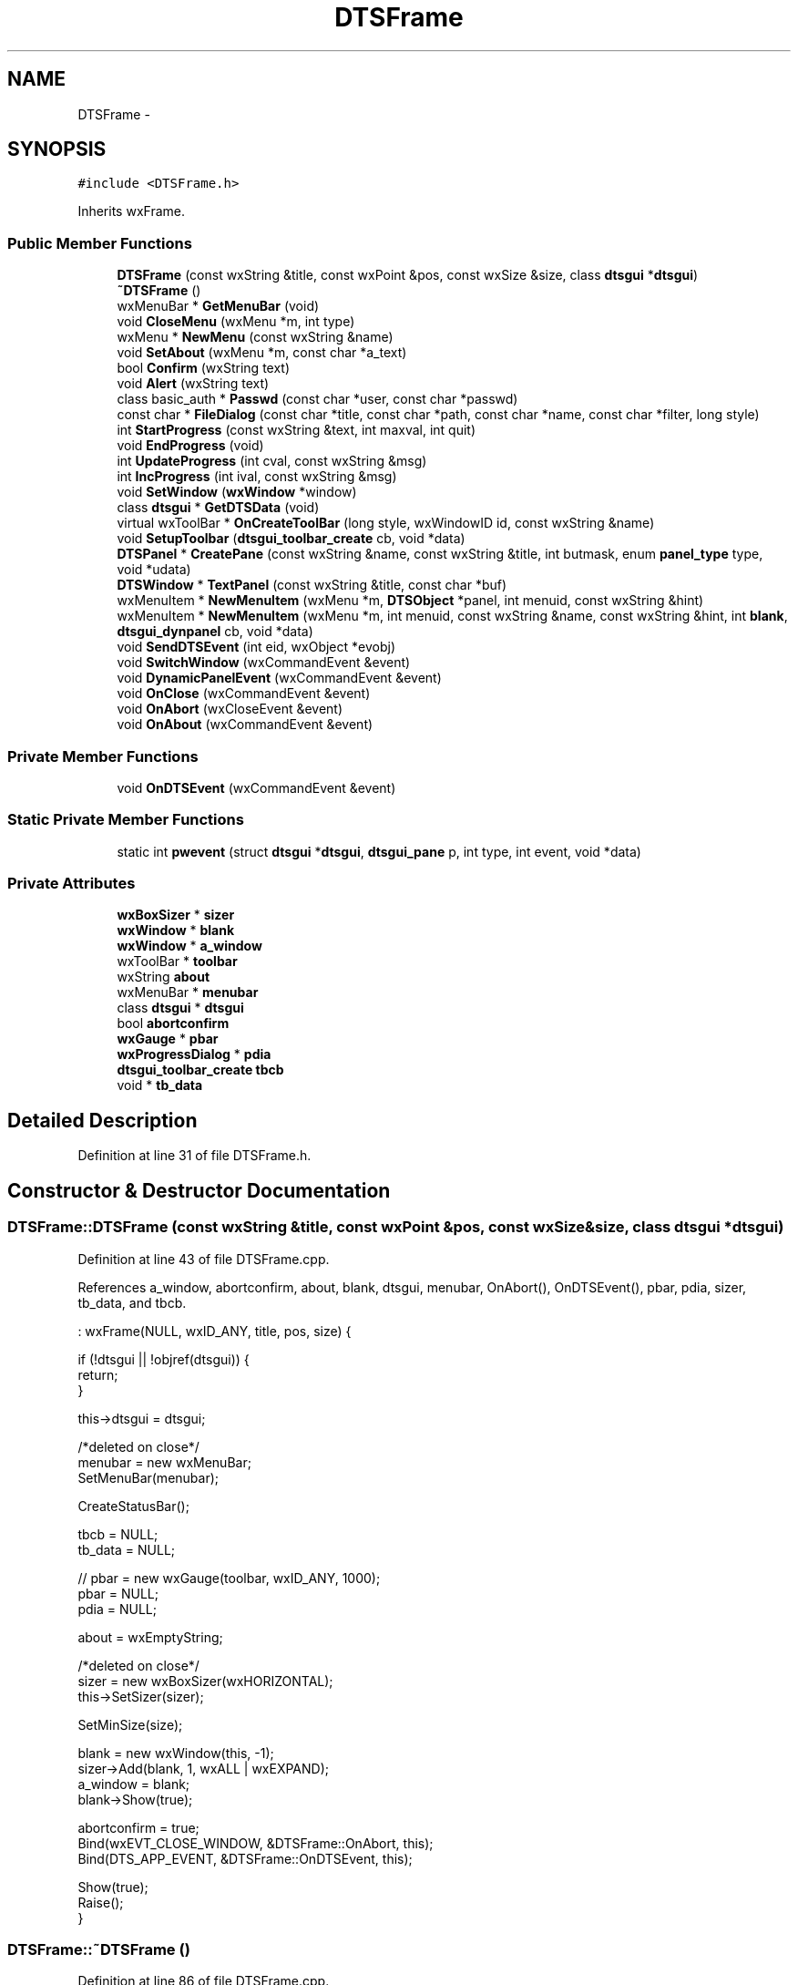.TH "DTSFrame" 3 "Fri Oct 11 2013" "Version 0.00" "DTS Application wxWidgets GUI Library" \" -*- nroff -*-
.ad l
.nh
.SH NAME
DTSFrame \- 
.SH SYNOPSIS
.br
.PP
.PP
\fC#include <DTSFrame\&.h>\fP
.PP
Inherits wxFrame\&.
.SS "Public Member Functions"

.in +1c
.ti -1c
.RI "\fBDTSFrame\fP (const wxString &title, const wxPoint &pos, const wxSize &size, class \fBdtsgui\fP *\fBdtsgui\fP)"
.br
.ti -1c
.RI "\fB~DTSFrame\fP ()"
.br
.ti -1c
.RI "wxMenuBar * \fBGetMenuBar\fP (void)"
.br
.ti -1c
.RI "void \fBCloseMenu\fP (wxMenu *m, int type)"
.br
.ti -1c
.RI "wxMenu * \fBNewMenu\fP (const wxString &name)"
.br
.ti -1c
.RI "void \fBSetAbout\fP (wxMenu *m, const char *a_text)"
.br
.ti -1c
.RI "bool \fBConfirm\fP (wxString text)"
.br
.ti -1c
.RI "void \fBAlert\fP (wxString text)"
.br
.ti -1c
.RI "class basic_auth * \fBPasswd\fP (const char *user, const char *passwd)"
.br
.ti -1c
.RI "const char * \fBFileDialog\fP (const char *title, const char *path, const char *name, const char *filter, long style)"
.br
.ti -1c
.RI "int \fBStartProgress\fP (const wxString &text, int maxval, int quit)"
.br
.ti -1c
.RI "void \fBEndProgress\fP (void)"
.br
.ti -1c
.RI "int \fBUpdateProgress\fP (int cval, const wxString &msg)"
.br
.ti -1c
.RI "int \fBIncProgress\fP (int ival, const wxString &msg)"
.br
.ti -1c
.RI "void \fBSetWindow\fP (\fBwxWindow\fP *window)"
.br
.ti -1c
.RI "class \fBdtsgui\fP * \fBGetDTSData\fP (void)"
.br
.ti -1c
.RI "virtual wxToolBar * \fBOnCreateToolBar\fP (long style, wxWindowID id, const wxString &name)"
.br
.ti -1c
.RI "void \fBSetupToolbar\fP (\fBdtsgui_toolbar_create\fP cb, void *data)"
.br
.ti -1c
.RI "\fBDTSPanel\fP * \fBCreatePane\fP (const wxString &name, const wxString &title, int butmask, enum \fBpanel_type\fP type, void *udata)"
.br
.ti -1c
.RI "\fBDTSWindow\fP * \fBTextPanel\fP (const wxString &title, const char *buf)"
.br
.ti -1c
.RI "wxMenuItem * \fBNewMenuItem\fP (wxMenu *m, \fBDTSObject\fP *panel, int menuid, const wxString &hint)"
.br
.ti -1c
.RI "wxMenuItem * \fBNewMenuItem\fP (wxMenu *m, int menuid, const wxString &name, const wxString &hint, int \fBblank\fP, \fBdtsgui_dynpanel\fP cb, void *data)"
.br
.ti -1c
.RI "void \fBSendDTSEvent\fP (int eid, wxObject *evobj)"
.br
.ti -1c
.RI "void \fBSwitchWindow\fP (wxCommandEvent &event)"
.br
.ti -1c
.RI "void \fBDynamicPanelEvent\fP (wxCommandEvent &event)"
.br
.ti -1c
.RI "void \fBOnClose\fP (wxCommandEvent &event)"
.br
.ti -1c
.RI "void \fBOnAbort\fP (wxCloseEvent &event)"
.br
.ti -1c
.RI "void \fBOnAbout\fP (wxCommandEvent &event)"
.br
.in -1c
.SS "Private Member Functions"

.in +1c
.ti -1c
.RI "void \fBOnDTSEvent\fP (wxCommandEvent &event)"
.br
.in -1c
.SS "Static Private Member Functions"

.in +1c
.ti -1c
.RI "static int \fBpwevent\fP (struct \fBdtsgui\fP *\fBdtsgui\fP, \fBdtsgui_pane\fP p, int type, int event, void *data)"
.br
.in -1c
.SS "Private Attributes"

.in +1c
.ti -1c
.RI "\fBwxBoxSizer\fP * \fBsizer\fP"
.br
.ti -1c
.RI "\fBwxWindow\fP * \fBblank\fP"
.br
.ti -1c
.RI "\fBwxWindow\fP * \fBa_window\fP"
.br
.ti -1c
.RI "wxToolBar * \fBtoolbar\fP"
.br
.ti -1c
.RI "wxString \fBabout\fP"
.br
.ti -1c
.RI "wxMenuBar * \fBmenubar\fP"
.br
.ti -1c
.RI "class \fBdtsgui\fP * \fBdtsgui\fP"
.br
.ti -1c
.RI "bool \fBabortconfirm\fP"
.br
.ti -1c
.RI "\fBwxGauge\fP * \fBpbar\fP"
.br
.ti -1c
.RI "\fBwxProgressDialog\fP * \fBpdia\fP"
.br
.ti -1c
.RI "\fBdtsgui_toolbar_create\fP \fBtbcb\fP"
.br
.ti -1c
.RI "void * \fBtb_data\fP"
.br
.in -1c
.SH "Detailed Description"
.PP 
Definition at line 31 of file DTSFrame\&.h\&.
.SH "Constructor & Destructor Documentation"
.PP 
.SS "DTSFrame::DTSFrame (const wxString &title, const wxPoint &pos, const wxSize &size, class \fBdtsgui\fP *dtsgui)"

.PP
Definition at line 43 of file DTSFrame\&.cpp\&.
.PP
References a_window, abortconfirm, about, blank, dtsgui, menubar, OnAbort(), OnDTSEvent(), pbar, pdia, sizer, tb_data, and tbcb\&.
.PP
.nf
    : wxFrame(NULL, wxID_ANY, title, pos, size) {

    if (!dtsgui || !objref(dtsgui)) {
        return;
    }

    this->dtsgui = dtsgui;

    /*deleted on close*/
    menubar = new wxMenuBar;
    SetMenuBar(menubar);

    CreateStatusBar();

    tbcb = NULL;
    tb_data = NULL;

//  pbar = new wxGauge(toolbar, wxID_ANY, 1000);
    pbar = NULL;
    pdia = NULL;

    about = wxEmptyString;

    /*deleted on close*/
    sizer = new wxBoxSizer(wxHORIZONTAL);
    this->SetSizer(sizer);

    SetMinSize(size);

    blank = new wxWindow(this, -1);
    sizer->Add(blank, 1, wxALL | wxEXPAND);
    a_window = blank;
    blank->Show(true);

    abortconfirm = true;
    Bind(wxEVT_CLOSE_WINDOW, &DTSFrame::OnAbort, this);
    Bind(DTS_APP_EVENT, &DTSFrame::OnDTSEvent, this);

    Show(true);
    Raise();
}
.fi
.SS "DTSFrame::~DTSFrame ()"

.PP
Definition at line 86 of file DTSFrame\&.cpp\&.
.PP
References blank, and tb_data\&.
.PP
.nf
                    {
    objunref(dtsgui);
    if (tb_data) {
        objunref(tb_data);
    }
    delete blank;
}
.fi
.SH "Member Function Documentation"
.PP 
.SS "void DTSFrame::Alert (wxStringtext)"

.PP
Definition at line 120 of file DTSFrame\&.cpp\&.
.PP
Referenced by DTS_C_API::dtsgui_alert()\&.
.PP
.nf
                                  {
    wxMessageDialog *alert;

    alert = new wxMessageDialog(NULL, text, wxT('Alert'),
                                  wxOK | wxICON_EXCLAMATION);
    alert->ShowModal();
    alert->Destroy();
}
.fi
.SS "void DTSFrame::CloseMenu (wxMenu *m, inttype)"

.PP
Definition at line 353 of file DTSFrame\&.cpp\&.
.PP
References OnClose()\&.
.PP
Referenced by DTS_C_API::dtsgui_close(), and DTS_C_API::dtsgui_exit()\&.
.PP
.nf
                                            {
    switch (type) {
        case wxID_EXIT:
            m->Append(type, '&Quit', 'Quit And Exit');
            Bind(wxEVT_COMMAND_MENU_SELECTED, &DTSFrame::OnClose, this, wxID_EXIT);
            break;
        case wxID_SAVE:
            m->Append(type, 'E&xit', 'Save And Exit');
            Bind(wxEVT_COMMAND_MENU_SELECTED, &DTSFrame::OnClose, this, wxID_SAVE);
            break;
    }
}
.fi
.SS "bool DTSFrame::Confirm (wxStringtext)"

.PP
Definition at line 104 of file DTSFrame\&.cpp\&.
.PP
Referenced by DTS_C_API::dtsgui_confirm(), DTSTreeWindowEvent::MenuEvent(), OnAbort(), and OnClose()\&.
.PP
.nf
                                    {
    wxMessageDialog *confirm;
    int res;

    confirm = new wxMessageDialog(NULL, text, wxT('Confirm'),
                                  wxYES_NO | wxNO_DEFAULT | wxICON_QUESTION);
    res = confirm->ShowModal();
    confirm->Destroy();

    if (res == wxID_YES) {
        return true;
    } else {
        return false;
    }
}
.fi
.SS "\fBDTSPanel\fP * DTSFrame::CreatePane (const wxString &name, const wxString &title, intbutmask, enum \fBpanel_type\fPtype, void *udata)"

.PP
Definition at line 375 of file DTSFrame\&.cpp\&.
.PP
References DTSPanel::SetTitle(), DTSObject::SetUserData(), wx_DTSPANEL_DIALOG, wx_DTSPANEL_PANEL, wx_DTSPANEL_SCROLLPANEL, wx_DTSPANEL_TAB, wx_DTSPANEL_TREE, wx_DTSPANEL_WINDOW, and wx_DTSPANEL_WIZARD\&.
.PP
Referenced by dtsgui_wizard::AddPage(), DTS_C_API::dtsgui_panel(), and Passwd()\&.
.PP
.nf
                                                                                                                          {
    DTSPanel *dp = NULL;

    switch (type) {
        case wx_DTSPANEL_SCROLLPANEL:
            dp = new DTSScrollPanel(this, this, name, butmask);
            break;
        case wx_DTSPANEL_PANEL:
            dp = new DTSStaticPanel(this, this, name, butmask);
            break;
        case wx_DTSPANEL_WINDOW:
            dp = new DTSWindow(this);
            break;
        case wx_DTSPANEL_DIALOG:
            dp = new DTSDialog(this, name, butmask);
            break;
        case wx_DTSPANEL_WIZARD:
            dp = new DTSWizardWindow(name);
            break;
        case wx_DTSPANEL_TAB:
        case wx_DTSPANEL_TREE:
            break;
    }

    if (title\&.Len() > 0) {
        dp->SetTitle(title, true);
    }
    if (udata) {
        dp->SetUserData(udata);
    }
    return dp;
}
.fi
.SS "void DTSFrame::DynamicPanelEvent (wxCommandEvent &event)"

.PP
Definition at line 272 of file DTSFrame\&.cpp\&.
.PP
References a_window, evdata::data, dynamic_panel::HasCallback(), dynamic_panel::IsBlank(), dynamic_panel::RunCallback(), SetWindow(), and dynamic_panel::w\&.
.PP
Referenced by NewMenuItem()\&.
.PP
.nf
                                                      {
    class evdata *evdat;
    class dynamic_panel *p_dyn;
    wxWindow *w;

    if (!(evdat = (evdata *)event\&.m_callbackUserData)) {
        SetWindow(NULL);
        return;
    }

    if (!evdat->data || !(p_dyn = (class dynamic_panel*)evdat->data) || !p_dyn->HasCallback() ) {
        SetWindow(NULL);
        return;
    }

    if (*p_dyn == *a_window) {
        return;
    }

    if (p_dyn->IsBlank()) {
        SetWindow(NULL);
    }

    if ((w = p_dyn->RunCallback(dtsgui))) {
        SetWindow(w);
    }
}
.fi
.SS "void DTSFrame::EndProgress (void)"

.PP
Definition at line 181 of file DTSFrame\&.cpp\&.
.PP
References pdia\&.
.PP
Referenced by dtsgui_curl::curl_progress_ctrl(), and DTS_C_API::dtsgui_progress_end()\&.
.PP
.nf
                               {
    if (pdia) {
        pdia->Hide();
        delete pdia;
        pdia = NULL;
    }
/*  if (pbar) {
        pbar->Hide();
    }*/
}
.fi
.SS "const char * DTSFrame::FileDialog (const char *title, const char *path, const char *name, const char *filter, longstyle)"

.PP
Definition at line 408 of file DTSFrame\&.cpp\&.
.PP
Referenced by DTS_C_API::dtsgui_fileopen(), and DTS_C_API::dtsgui_filesave()\&.
.PP
.nf
                                                                                                                      {
    void *filename = NULL;
    wxFileDialog *fd;

    fd = new wxFileDialog(this, title, (path) ? path : '', (name) ? name : '', (filter) ? filter : wxFileSelectorDefaultWildcardStr, style);
    if (fd->ShowModal() != wxID_CANCEL) {
        filename = objchar(fd->GetPath()\&.ToUTF8());
    }

    delete fd;
    return (const char*)filename;
}
.fi
.SS "class \fBdtsgui\fP * DTSFrame::GetDTSData (void)"

.PP
Definition at line 307 of file DTSFrame\&.cpp\&.
.PP
References dtsgui\&.
.PP
Referenced by DTSTreeWindow::DTSTreeWindow(), and DTSPanelEvent::RunCallBack()\&.
.PP
.nf
                                       {
    if (dtsgui && objref(dtsgui)) {
        return dtsgui;
    }
    return NULL;
}
.fi
.SS "wxMenuBar * DTSFrame::GetMenuBar (void)"

.PP
Definition at line 349 of file DTSFrame\&.cpp\&.
.PP
References menubar\&.
.PP
.nf
                                {
    return menubar;
}
.fi
.SS "int DTSFrame::IncProgress (intival, const wxString &msg)"

.PP
Definition at line 166 of file DTSFrame\&.cpp\&.
.PP
References pdia\&.
.PP
Referenced by DTS_C_API::dtsgui_progress_increment()\&.
.PP
.nf
                                                        {
/*  if (pbar) {
        pbar->SetValue(pbar->GetValue()+ival);
    }*/
    if (pdia) {
        if (pdia->Update(pdia->GetValue()+ival, text)) {
            return 1;
        } else {
            return 0;
        }
    } else {
        return 0;
    }
}
.fi
.SS "wxMenu * DTSFrame::NewMenu (const wxString &name)"

.PP
Definition at line 366 of file DTSFrame\&.cpp\&.
.PP
References menubar\&.
.PP
Referenced by DTS_C_API::dtsgui_newmenu()\&.
.PP
.nf
                                              {
    wxMenu *new_menu = NULL;

    new_menu = new wxMenu;
    menubar->Append(new_menu, name);

    return new_menu;
}
.fi
.SS "wxMenuItem * DTSFrame::NewMenuItem (wxMenu *m, \fBDTSObject\fP *panel, intmenuid, const wxString &hint)"

.PP
Definition at line 435 of file DTSFrame\&.cpp\&.
.PP
References DTSObject::GetName(), DTSObject::GetPanel(), and SwitchWindow()\&.
.PP
Referenced by DTS_C_API::dtsgui_newmenucb(), and DTS_C_API::dtsgui_newmenuitem()\&.
.PP
.nf
                                                                                               {
    wxMenuItem *mi;
    wxWindow *w = NULL;
    wxObject *ev_data;
    wxString name = wxEmptyString;

    if (panel) {
        w = panel->GetPanel();
        name = panel->GetName();
    }
    ev_data = new evdata(w);


    mi = m->Append(menuid, hint, name);
    Bind(wxEVT_COMMAND_MENU_SELECTED, &DTSFrame::SwitchWindow, this, menuid, menuid, ev_data);
    return mi;
}
.fi
.SS "wxMenuItem * DTSFrame::NewMenuItem (wxMenu *m, intmenuid, const wxString &name, const wxString &hint, intblank, \fBdtsgui_dynpanel\fPcb, void *data)"

.PP
Definition at line 453 of file DTSFrame\&.cpp\&.
.PP
References DynamicPanelEvent()\&.
.PP
.nf
                                                                                                                                              {
    wxMenuItem *mi;
    wxObject *ev_data;
    class dynamic_panel *p_dyn;

    if (!(p_dyn = new dynamic_panel(name, blank, cb, data))) {
        return NULL;
    }

    ev_data = new evdata(p_dyn, 1);
    objunref(p_dyn);

    mi = m->Append(menuid, hint, name);
    Bind(wxEVT_COMMAND_MENU_SELECTED, &DTSFrame::DynamicPanelEvent, this, menuid, menuid, ev_data);
    return mi;
}
.fi
.SS "void DTSFrame::OnAbort (wxCloseEvent &event)"

.PP
Definition at line 196 of file DTSFrame\&.cpp\&.
.PP
References abortconfirm, and Confirm()\&.
.PP
Referenced by DTSFrame()\&.
.PP
.nf
                                          {
    if (abortconfirm && !Confirm('Are You Sure You Want To Abort ?')) {
        event\&.Veto();
    } else {
        event\&.Skip(true);
    }
}
.fi
.SS "void DTSFrame::OnAbout (wxCommandEvent &event)"

.PP
Definition at line 231 of file DTSFrame\&.cpp\&.
.PP
References about\&.
.PP
Referenced by SetAbout()\&.
.PP
.nf
                                            {
    wxMessageBox(about, 'About', wxOK | wxICON_INFORMATION );
}
.fi
.SS "void DTSFrame::OnClose (wxCommandEvent &event)"

.PP
Definition at line 204 of file DTSFrame\&.cpp\&.
.PP
References abortconfirm, and Confirm()\&.
.PP
Referenced by CloseMenu()\&.
.PP
.nf
                                            {
    bool confirm;
    int eid;

    eid=event\&.GetId();

    switch (eid) {
        case wxID_EXIT:
            confirm = Confirm('Quit Without Saving ?');
            break;

        case wxID_SAVE:
            confirm = Confirm('Save And Exit ?');
            break;

        default:
            confirm = true;
    }

    if (confirm) {
        abortconfirm = false;
        Close(true);
    } else {
        event\&.Skip();
    }
}
.fi
.SS "wxToolBar * DTSFrame::OnCreateToolBar (longstyle, wxWindowIDid, const wxString &name)\fC [virtual]\fP"

.PP
Definition at line 314 of file DTSFrame\&.cpp\&.
.PP
References tb_data, and tbcb\&.
.PP
.nf
                                                                                    {
    wxToolBar *tb;

    if (tbcb) {
        objref(dtsgui);
        tb = (wxToolBar*)tbcb(dtsgui, this, style, id, name, tb_data);
        objunref(dtsgui);
    } else {
        tb = new wxToolBar(this, id, wxDefaultPosition, wxDefaultSize, style, name);
    }

    return tb;
}
.fi
.SS "void DTSFrame::OnDTSEvent (wxCommandEvent &event)\fC [private]\fP"

.PP
Definition at line 192 of file DTSFrame\&.cpp\&.
.PP
Referenced by DTSFrame()\&.
.PP
.nf
                                               {
    event\&.Skip(true);
}
.fi
.SS "class basic_auth * DTSFrame::Passwd (const char *user, const char *passwd)"

.PP
Definition at line 495 of file DTSFrame\&.cpp\&.
.PP
References CreatePane(), DTSGUI_FORM_DATA_PTR, pwevent(), DTSDialog::RunDialog(), DTSPanel::TextBox(), wx_DTSPANEL_DIALOG, and wx_PANEL_BUTTON_ACTION\&.
.PP
Referenced by dtsgui_curl::CurlPasswd(), and DTS_C_API::dtsgui_pwdialog()\&.
.PP
.nf
                                                                       {
    struct basic_auth *bauth;
    DTSDialog *pwbox;

    if (!(bauth = curl_newauth(user, passwd))) {
        return NULL;
    }

    pwbox = (DTSDialog*)CreatePane('Athentification', wxEmptyString, wx_PANEL_BUTTON_ACTION, wx_DTSPANEL_DIALOG, bauth);
    pwbox->TextBox('Username', 'uname', bauth->user, wxTE_LEFT | wxTE_PROCESS_ENTER, 1, NULL, DTSGUI_FORM_DATA_PTR);
    pwbox->TextBox('Password', 'pwd', bauth->passwd, wxTE_PASSWORD | wxTE_PROCESS_ENTER, 1, NULL,  DTSGUI_FORM_DATA_PTR);

    pwbox->RunDialog(pwevent, NULL);

    return bauth;
}
.fi
.SS "int DTSFrame::pwevent (struct \fBdtsgui\fP *dtsgui, \fBdtsgui_pane\fPp, inttype, intevent, void *data)\fC [static]\fP, \fC [private]\fP"

.PP
Definition at line 470 of file DTSFrame\&.cpp\&.
.PP
References DTSPanel::FindValue(), DTSObject::GetUserData(), and wx_PANEL_EVENT_BUTTON_YES\&.
.PP
Referenced by Passwd()\&.
.PP
.nf
                                                                                           {
    struct basic_auth *auth;
    DTSDialog *dp = (DTSDialog*)p;

    if (event == wx_PANEL_EVENT_BUTTON_YES) {
        if (!(auth = (struct basic_auth*)dp->GetUserData())) {
            return 0;
        }
        if (auth->user) {
            free((void*)auth->user);
            auth->user = NULL;
        }
        if (auth->passwd) {
            memset((void*)auth->passwd, 0, strlen(auth->passwd));
            free((void*)auth->passwd);
            auth->passwd = NULL;
        }

        auth->user = dp->FindValue('uname');
        auth->passwd = dp->FindValue('pwd');
        objunref(auth);
    }
    return 1;
}
.fi
.SS "void DTSFrame::SendDTSEvent (inteid, wxObject *evobj)"

.PP
Definition at line 300 of file DTSFrame\&.cpp\&.
.PP
Referenced by DTS_C_API::dtsgui_sendevent()\&.
.PP
.nf
                                                    {
    wxCommandEvent event(DTS_APP_EVENT, eid);
    event\&.SetEventObject(evobj);
    event\&.ShouldPropagate();
    ProcessWindowEvent(event);
}
.fi
.SS "void DTSFrame::SetAbout (wxMenu *m, const char *a_text)"

.PP
Definition at line 94 of file DTSFrame\&.cpp\&.
.PP
References about, and OnAbout()\&.
.PP
Referenced by DTS_C_API::dtsgui_about()\&.
.PP
.nf
                                                     {
    if (about\&.Len() > 0) {
        return;
    }

    m->Append(wxID_ABOUT);
    Bind(wxEVT_COMMAND_MENU_SELECTED, &DTSFrame::OnAbout, this, wxID_ABOUT);
    about = a_text;
}
.fi
.SS "void DTSFrame::SetupToolbar (\fBdtsgui_toolbar_create\fPcb, void *data)"

.PP
Definition at line 328 of file DTSFrame\&.cpp\&.
.PP
References dtsgui::cb, pbar, tb_data, tbcb, and toolbar\&.
.PP
Referenced by DTS_C_API::dtsgui_setuptoolbar()\&.
.PP
.nf
                                                                {
    tbcb = cb;

    if (tb_data) {
        objunref(tb_data);
        tb_data = NULL;
    }

    if (data && objref(data)) {
        tb_data = data;
    }

    toolbar = CreateToolBar();

    if (pbar) {
        toolbar->AddControl(pbar);
        pbar->Hide();
    }
    toolbar->Realize();
}
.fi
.SS "void DTSFrame::SetWindow (\fBwxWindow\fP *window)"

.PP
Definition at line 235 of file DTSFrame\&.cpp\&.
.PP
References a_window, blank, dtsgui::SetStatusText(), and sizer\&.
.PP
Referenced by DTS_C_API::dtsgui_setwindow(), DynamicPanelEvent(), and SwitchWindow()\&.
.PP
.nf
                                         {
    if (!window) {
        window = blank;
    }

    if (window == a_window) {
        return;
    }

    a_window->Show(false);
    sizer->Replace(a_window, window);

    if (window == blank) {
        dtsgui->SetStatusText();
    }

    window->Show(true);
    sizer->Layout();
    sizer->FitInside(this);
    a_window = window;
}
.fi
.SS "int DTSFrame::StartProgress (const wxString &text, intmaxval, intquit)"

.PP
Definition at line 129 of file DTSFrame\&.cpp\&.
.PP
References pbar, and pdia\&.
.PP
Referenced by dtsgui_curl::curl_progress_function(), and DTS_C_API::dtsgui_progress_start()\&.
.PP
.nf
                                                                      {
    int flags;

    if (!quit && pbar) {
        pbar->SetRange(maxval);
        pbar->Show();
        pbar->Pulse();
        return 1;
    } else {
        flags = wxPD_APP_MODAL | wxPD_AUTO_HIDE | wxPD_ELAPSED_TIME;
        if (quit) {
            flags |= wxPD_CAN_ABORT;
        }
        if ((pdia = new wxProgressDialog('Progress', text, maxval, NULL, flags))) {
            pdia->Show();
            pdia->Pulse();
            return 1;
        }
    }
    return 0;
}
.fi
.SS "void DTSFrame::SwitchWindow (wxCommandEvent &event)"

.PP
Definition at line 257 of file DTSFrame\&.cpp\&.
.PP
References a_window, blank, evdata::data, and SetWindow()\&.
.PP
Referenced by NewMenuItem()\&.
.PP
.nf
                                                 {
    wxWindow *window;
    class evdata *evdat;

    evdat = (evdata*)event\&.m_callbackUserData;

    if (!evdat || (!(window = (wxWindow*)evdat->data))) {
        window = blank;
    }

    if (window != a_window) {
        SetWindow(window);
    }
}
.fi
.SS "\fBDTSWindow\fP * DTSFrame::TextPanel (const wxString &title, const char *buf)"

.PP
Definition at line 421 of file DTSFrame\&.cpp\&.
.PP
References DTSPanel::AddItem(), and DTSObject::GetPanel()\&.
.PP
Referenced by DTS_C_API::dtsgui_textpane()\&.
.PP
.nf
                                                                     {
    DTSWindow *p;
    wxWindow *w;
    wxTextCtrl *tc;

    p = new DTSWindow(this, this, title);
    w = p->GetPanel();

    tc = new wxTextCtrl(w, -1, buf, wxDefaultPosition, wxDefaultSize,wxTE_MULTILINE | wxHSCROLL | wxTE_READONLY);
    p->AddItem(tc, wxGBPosition(0,0), wxGBSpan(10, 6), wxEXPAND|wxGROW, 0, 0);

    return p;
}
.fi
.SS "int DTSFrame::UpdateProgress (intcval, const wxString &msg)"

.PP
Definition at line 151 of file DTSFrame\&.cpp\&.
.PP
References pdia\&.
.PP
Referenced by dtsgui_curl::curl_progress_function(), and DTS_C_API::dtsgui_progress_update()\&.
.PP
.nf
                                                           {
/*  if (pbar) {
        pbar->SetValue(cval);
    }*/
    if (pdia) {
        if (pdia->Update(cval, text)) {
            return 1;
        } else {
            return 0;
        }
    } else {
        return 0;
    }
}
.fi
.SH "Member Data Documentation"
.PP 
.SS "\fBwxWindow\fP* DTSFrame::a_window\fC [private]\fP"

.PP
Definition at line 69 of file DTSFrame\&.h\&.
.PP
Referenced by DTSFrame(), DynamicPanelEvent(), SetWindow(), and SwitchWindow()\&.
.SS "bool DTSFrame::abortconfirm\fC [private]\fP"

.PP
Definition at line 74 of file DTSFrame\&.h\&.
.PP
Referenced by DTSFrame(), OnAbort(), and OnClose()\&.
.SS "wxString DTSFrame::about\fC [private]\fP"

.PP
Definition at line 71 of file DTSFrame\&.h\&.
.PP
Referenced by DTSFrame(), OnAbout(), and SetAbout()\&.
.SS "\fBwxWindow\fP* DTSFrame::blank\fC [private]\fP"

.PP
Definition at line 68 of file DTSFrame\&.h\&.
.PP
Referenced by DTSFrame(), SetWindow(), SwitchWindow(), and ~DTSFrame()\&.
.SS "class \fBdtsgui\fP* DTSFrame::dtsgui\fC [private]\fP"

.PP
Definition at line 73 of file DTSFrame\&.h\&.
.PP
Referenced by DTSFrame(), and GetDTSData()\&.
.SS "wxMenuBar* DTSFrame::menubar\fC [private]\fP"

.PP
Definition at line 72 of file DTSFrame\&.h\&.
.PP
Referenced by DTSFrame(), GetMenuBar(), and NewMenu()\&.
.SS "\fBwxGauge\fP* DTSFrame::pbar\fC [private]\fP"

.PP
Definition at line 75 of file DTSFrame\&.h\&.
.PP
Referenced by DTSFrame(), SetupToolbar(), and StartProgress()\&.
.SS "\fBwxProgressDialog\fP* DTSFrame::pdia\fC [private]\fP"

.PP
Definition at line 76 of file DTSFrame\&.h\&.
.PP
Referenced by DTSFrame(), EndProgress(), IncProgress(), StartProgress(), and UpdateProgress()\&.
.SS "\fBwxBoxSizer\fP* DTSFrame::sizer\fC [private]\fP"

.PP
Definition at line 67 of file DTSFrame\&.h\&.
.PP
Referenced by DTSFrame(), and SetWindow()\&.
.SS "void* DTSFrame::tb_data\fC [private]\fP"

.PP
Definition at line 78 of file DTSFrame\&.h\&.
.PP
Referenced by DTSFrame(), OnCreateToolBar(), SetupToolbar(), and ~DTSFrame()\&.
.SS "\fBdtsgui_toolbar_create\fP DTSFrame::tbcb\fC [private]\fP"

.PP
Definition at line 77 of file DTSFrame\&.h\&.
.PP
Referenced by DTSFrame(), OnCreateToolBar(), and SetupToolbar()\&.
.SS "wxToolBar* DTSFrame::toolbar\fC [private]\fP"

.PP
Definition at line 70 of file DTSFrame\&.h\&.
.PP
Referenced by SetupToolbar()\&.

.SH "Author"
.PP 
Generated automatically by Doxygen for DTS Application wxWidgets GUI Library from the source code\&.

